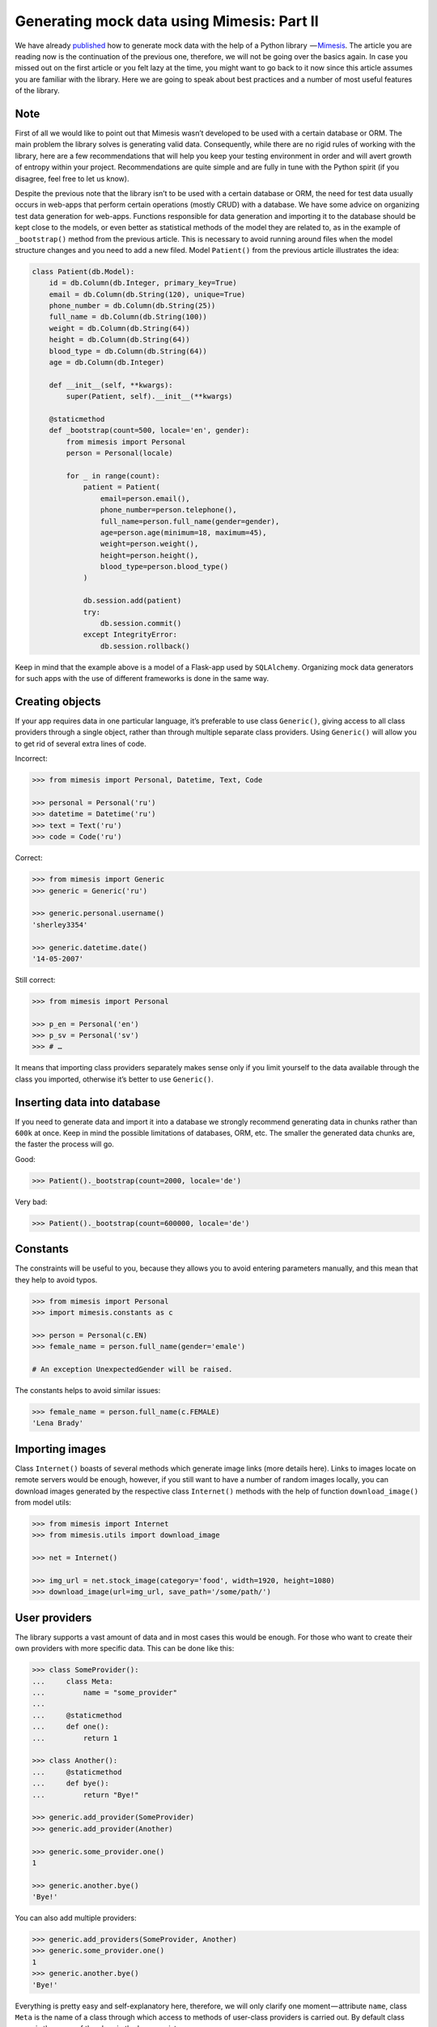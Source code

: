 ===========================================
Generating mock data using Mimesis: Part II
===========================================

We have already `published <http://mimesis.readthedocs.io/en/latest/part_1.html>`_ how to generate mock
data with the help of a Python library  — `Mimesis <https://github.com/lk-geimfari/mimesis>`__.
The article you are reading now is the continuation of the previous one,
therefore, we will not be going over the basics again. In case you missed
out on the first article or you felt lazy at the time, you might want to
go back to it now since this article assumes you are familiar with the library.
Here we are going to speak about best practices and a number of most
useful features of the library.

Note
----

First of all we would like to point out that Mimesis wasn’t developed to
be used with a certain database or ORM. The main problem the library
solves is generating valid data. Consequently, while there are no rigid
rules of working with the library, here are a few recommendations that
will help you keep your testing environment in order and will avert
growth of entropy within your project. Recommendations are quite simple
and are fully in tune with the Python spirit (if you disagree, feel free
to let us know).

Despite the previous note that the library isn’t to be used with a
certain database or ORM, the need for test data usually occurs in
web-apps that perform certain operations (mostly CRUD) with a database.
We have some advice on organizing test data generation for web-apps.
Functions responsible for data generation and importing it to the
database should be kept close to the models, or even better as
statistical methods of the model they are related to, as in the example
of ``_bootstrap()`` method from the previous article. This is necessary
to avoid running around files when the model structure changes and you
need to add a new filed. Model ``Patient()`` from the previous article
illustrates the idea:

.. code:: python

    class Patient(db.Model):
        id = db.Column(db.Integer, primary_key=True)
        email = db.Column(db.String(120), unique=True)
        phone_number = db.Column(db.String(25))
        full_name = db.Column(db.String(100))
        weight = db.Column(db.String(64))
        height = db.Column(db.String(64))
        blood_type = db.Column(db.String(64))
        age = db.Column(db.Integer)

        def __init__(self, **kwargs):
            super(Patient, self).__init__(**kwargs)

        @staticmethod
        def _bootstrap(count=500, locale='en', gender):
            from mimesis import Personal
            person = Personal(locale)

            for _ in range(count):
                patient = Patient(
                    email=person.email(),
                    phone_number=person.telephone(),
                    full_name=person.full_name(gender=gender),
                    age=person.age(minimum=18, maximum=45),
                    weight=person.weight(),
                    height=person.height(),
                    blood_type=person.blood_type()
                )

                db.session.add(patient)
                try:
                    db.session.commit()
                except IntegrityError:
                    db.session.rollback()

Keep in mind that the example above is a model of a Flask-app used by
``SQLAlchemy``. Organizing mock data generators for such apps with the
use of different frameworks is done in the same way.

Creating objects
----------------

If your app requires data in one particular language, it’s preferable to
use class ``Generic()``, giving access to all class providers through a
single object, rather than through multiple separate class providers.
Using ``Generic()`` will allow you to get rid of several extra lines of
code.

Incorrect:

.. code:: python

    >>> from mimesis import Personal, Datetime, Text, Code

    >>> personal = Personal('ru')
    >>> datetime = Datetime('ru')
    >>> text = Text('ru')
    >>> code = Code('ru')

Correct:

.. code:: python

    >>> from mimesis import Generic
    >>> generic = Generic('ru')

    >>> generic.personal.username()
    'sherley3354'

    >>> generic.datetime.date()
    '14-05-2007'

Still correct:

.. code:: python

    >>> from mimesis import Personal

    >>> p_en = Personal('en')
    >>> p_sv = Personal('sv')
    >>> # …

It means that importing class providers separately makes sense only if
you limit yourself to the data available through the class you imported,
otherwise it’s better to use ``Generic()``.

Inserting data into database
----------------------------

If you need to generate data and import it into a database we strongly
recommend generating data in chunks rather than ``600k`` at once. Keep
in mind the possible limitations of databases, ORM, etc. The smaller the
generated data chunks are, the faster the process will go.

Good:

.. code:: python

    >>> Patient()._bootstrap(count=2000, locale='de')

Very bad:

.. code:: python

    >>> Patient()._bootstrap(count=600000, locale='de')


Constants
---------

The constraints will be useful to you, because they allows you to avoid entering parameters manually, and this mean that they help to avoid typos.

.. code:: python

    >>> from mimesis import Personal
    >>> import mimesis.constants as c

    >>> person = Personal(c.EN)
    >>> female_name = person.full_name(gender='emale')

    # An exception UnexpectedGender will be raised.


The constants helps to avoid similar issues:

.. code:: python

    >>> female_name = person.full_name(c.FEMALE)
    'Lena Brady'


Importing images
----------------

Class ``Internet()`` boasts of several methods which generate image
links (more details here). Links to images locate on remote servers
would be enough, however, if you still want to have a number of random
images locally, you can download images generated by the respective
class ``Internet()`` methods with the help of function
``download_image()`` from model utils:

.. code:: python

    >>> from mimesis import Internet
    >>> from mimesis.utils import download_image

    >>> net = Internet()

    >>> img_url = net.stock_image(category='food', width=1920, height=1080)
    >>> download_image(url=img_url, save_path='/some/path/')

User providers
--------------

The library supports a vast amount of data and in most cases this would
be enough. For those who want to create their own providers with more
specific data. This can be done like this:

.. code:: python

    >>> class SomeProvider():
    ...     class Meta:
    ...         name = "some_provider"
    ...
    ...     @staticmethod
    ...     def one():
    ...         return 1

    >>> class Another():
    ...     @staticmethod
    ...     def bye():
    ...         return "Bye!"

    >>> generic.add_provider(SomeProvider)
    >>> generic.add_provider(Another)

    >>> generic.some_provider.one()
    1

    >>> generic.another.bye()
    'Bye!'

You can also add multiple providers:

.. code:: python

    >>> generic.add_providers(SomeProvider, Another)
    >>> generic.some_provider.one()
    1
    >>> generic.another.bye()
    'Bye!'

Everything is pretty easy and self-explanatory here, therefore, we will
only clarify one moment — attribute ``name``, class ``Meta`` is the name
of a class through which access to methods of user-class providers is
carried out. By default class name is the name of the class in the lower
register.

Built-in providers
------------------

Most countries, where only one language is official, have data typical
only for these particular countries. For example, ``CPF`` for Brazil
(``pt-br``), ``SSN`` for USA (``en``). This kind of data can cause
discomfort and meddle with the order (or at least annoy) by being
present in all the objects regardless of the chosen language standard.
You can see that for yourselves by looking at the example (the code
won’t run):

.. code:: python

    >>> from mimesis import Personal
    >>> person = Personal('en')

    >>> person.ssn()
    >>> person.cpf()

We bet everyone would agree that this does not look too good.
Perfectionists, as we are, have taken care of this in a way that some
specific regional provider would not bother other providers for other
regions. For this reason, class providers with locally-specific data are
separated into a special sub-package (``mimesis.builtins``) for keeping
a common class structure for all languages and their objects.

Here’s how it works:

.. code:: python

    >>> from mimesis import Generic
    >>> from mimesis.builtins import BrazilSpecProvider

    >>> generic = Generic('pt-br')
    >>> generic.add_provider(BrazilProvider)
    >>> generic.brazil_provider.cpf()
    '696.441.186-00'

If you want to change default name of built-in provider, just change
value of attribute ``name``, class ``Meta`` of the builtin provider:

.. code:: python

    >>> BrazilSpecProvider.Meta.name = 'brasil'
    >>> generic.add_provider(BrazilSpecProvider)
    >>> generic.brasil.cpf()
    '019.775.929-70'

Or just inherit the class and override the value of attribute ``name``
of class ``Meta`` of the provider (in our case this is
``BrazilSpecProvider()``) :

.. code:: python

    >>> class Brasil(BrazilSpecProvider):
    ...
    ...     class Meta:
    ...         name = "brasil"
    ...
    >>> generic.add_provider(Brasil)
    >>> generic.brasil.cnpj()
    '55.806.487/7994-45'

Generally, you don’t need to add built-it classes to the object
``Generic()``. It was done in the example with the single purpose of
demonstrating in which cases you should add a built-in class provider to
the object ``Generic()``. You can use it directly, as shown below:

.. code:: python

    >>> from mimesis.builtins import RussiaSpecProvider
    >>> ru = RussiaSpecProvider()

    >>> ru.patronymic(gender='female')
    'Петровна'

    >>> ru.patronymic(gender='male')
    'Бенедиктович'

Generate data by schema
-----------------------

Mimesis support generating data by schema starting from version
``1.0.0``. For generating data by schema, just import ``Field()``
object, describe structure of your schema (dict) in using fields in
``lambda`` function and run filling the schema using method ``.fill()``:

.. code:: python

    >>> from mimesis.schema import Field
    >>> _ = Field('en')
    >>> app_schema = (
    ...     lambda: {
    ...         "id": _('uuid'),
    ...         "name": _('word'),
    ...         "version": _('version'),
    ...         "owner": {
    ...             "email": _('email'),
    ...             "token": _('token'),
    ...             "creator": _('full_name', gender='female')
    ...         }
    ...     }
    ... )
    >>>
    >>> _.fill(schema=app_schema, iterations=10)

Result:

.. code:: json

    [
      {
        "id": "790cce21-5f75-2652-2ee2-f9d90a26c43d",
        "name": "container",
        "owner": {
          "email": "anjelica8481@outlook.com",
          "token": "0bf924125640c46aad2a860f40ec4b7f33a516c497957abd70375c548ed56978",
          "creator": "Ileen Ellis"
        },
        "version": "4.11.6"
      },
      ...
    ]


.. |Mimesis| image:: https://user-images.githubusercontent.com/15812620/29830988-701236f8-8cec-11e7-9b81-1f0082972069.png
   :target: https://github.com/lk-geimfari/mimesis
